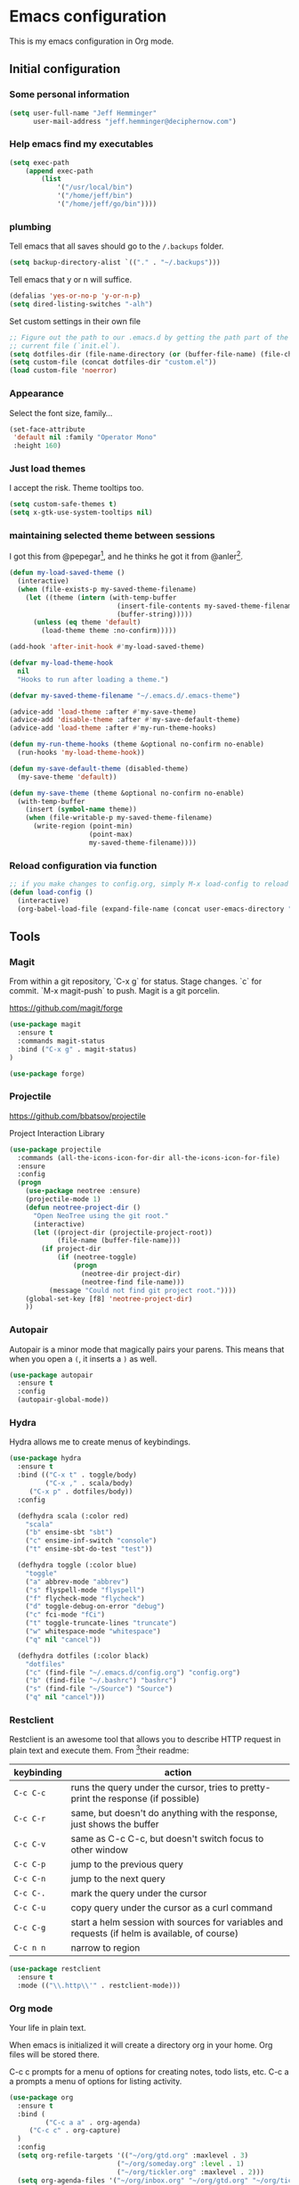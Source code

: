 * Emacs configuration

This is my emacs configuration in Org mode.

** Initial configuration
*** Some personal information

#+BEGIN_SRC emacs-lisp
(setq user-full-name "Jeff Hemminger"
      user-mail-address "jeff.hemminger@deciphernow.com")
#+END_SRC

*** Help emacs find my executables

#+BEGIN_SRC emacs-lisp
(setq exec-path 
    (append exec-path 
        (list 
            '("/usr/local/bin") 
            '("/home/jeff/bin") 
            '("/home/jeff/go/bin"))))
#+END_SRC

*** plumbing

    Tell emacs that all saves should go to the ~/.backups~ folder.

#+BEGIN_SRC emacs-lisp
(setq backup-directory-alist `(("." . "~/.backups")))
#+END_SRC

    Tell emacs that y or n will suffice.

#+BEGIN_SRC emacs-lisp
(defalias 'yes-or-no-p 'y-or-n-p)
(setq dired-listing-switches "-alh")
#+END_SRC

    Set custom settings in their own file
#+BEGIN_SRC emacs-lisp
;; Figure out the path to our .emacs.d by getting the path part of the
;; current file (`init.el`).
(setq dotfiles-dir (file-name-directory (or (buffer-file-name) (file-chase-links load-file-name))))
(setq custom-file (concat dotfiles-dir "custom.el"))
(load custom-file 'noerror)
#+END_SRC

*** Appearance

    Select the font size, family...

#+BEGIN_SRC emacs-lisp
(set-face-attribute
 'default nil :family "Operator Mono"
 :height 160)
#+END_SRC

*** Just load themes

I accept the risk. Theme tooltips too.
#+BEGIN_SRC emacs-lisp
(setq custom-safe-themes t)
(setq x-gtk-use-system-tooltips nil)
#+END_SRC

*** maintaining selected theme between sessions

    I got this from @pepegar[fn:1], and he thinks he got it from @anler[fn:2].

#+BEGIN_SRC emacs-lisp
(defun my-load-saved-theme ()
  (interactive)
  (when (file-exists-p my-saved-theme-filename)
    (let ((theme (intern (with-temp-buffer
                           (insert-file-contents my-saved-theme-filename)
                           (buffer-string)))))
      (unless (eq theme 'default)
        (load-theme theme :no-confirm)))))

(add-hook 'after-init-hook #'my-load-saved-theme)

(defvar my-load-theme-hook
  nil
  "Hooks to run after loading a theme.")

(defvar my-saved-theme-filename "~/.emacs.d/.emacs-theme")

(advice-add 'load-theme :after #'my-save-theme)
(advice-add 'disable-theme :after #'my-save-default-theme)
(advice-add 'load-theme :after #'my-run-theme-hooks)

(defun my-run-theme-hooks (theme &optional no-confirm no-enable)
  (run-hooks 'my-load-theme-hook))

(defun my-save-default-theme (disabled-theme)
  (my-save-theme 'default))

(defun my-save-theme (theme &optional no-confirm no-enable)
  (with-temp-buffer
    (insert (symbol-name theme))
    (when (file-writable-p my-saved-theme-filename)
      (write-region (point-min)
                    (point-max)
                    my-saved-theme-filename))))
#+END_SRC

*** Reload configuration via function
#+BEGIN_SRC emacs-lisp
;; if you make changes to config.org, simply M-x load-config to reload
(defun load-config ()
  (interactive)
  (org-babel-load-file (expand-file-name (concat user-emacs-directory "config.org"))))

#+END_SRC

** Tools
*** Magit
From within a git repository, `C-x g` for status.
Stage changes.
`c` for commit.
`M-x magit-push` to push.
Magit is a git porcelin.

https://github.com/magit/forge

#+BEGIN_SRC emacs-lisp
(use-package magit
  :ensure t
  :commands magit-status
  :bind ("C-x g" . magit-status)
)

(use-package forge)

#+END_SRC

*** Projectile
https://github.com/bbatsov/projectile

Project Interaction Library
#+BEGIN_SRC emacs-lisp
(use-package projectile
  :commands (all-the-icons-icon-for-dir all-the-icons-icon-for-file)
  :ensure
  :config
  (progn
    (use-package neotree :ensure)
    (projectile-mode 1)
    (defun neotree-project-dir ()
      "Open NeoTree using the git root."
      (interactive)
      (let ((project-dir (projectile-project-root))
            (file-name (buffer-file-name)))
        (if project-dir
            (if (neotree-toggle)
                (progn
                  (neotree-dir project-dir)
                  (neotree-find file-name)))
          (message "Could not find git project root."))))
    (global-set-key [f8] 'neotree-project-dir)
    ))
#+END_SRC

*** Autopair

    Autopair is a minor mode that magically pairs your parens.  This
    means that when you open a ~(~, it inserts a ~)~ as well.

#+BEGIN_SRC emacs-lisp
(use-package autopair
  :ensure t
  :config
  (autopair-global-mode))
#+END_SRC

*** Hydra

    Hydra allows me to create menus of keybindings.

#+BEGIN_SRC emacs-lisp
(use-package hydra
  :ensure t
  :bind (("C-x t" . toggle/body)
         ("C-x ," . scala/body)
	 ("C-x p" . dotfiles/body))
  :config

  (defhydra scala (:color red)
    "scala"
    ("b" ensime-sbt "sbt")
    ("c" ensime-inf-switch "console")
    ("t" ensime-sbt-do-test "test"))

  (defhydra toggle (:color blue)
    "toggle"
    ("a" abbrev-mode "abbrev")
    ("s" flyspell-mode "flyspell")
    ("f" flycheck-mode "flycheck")
    ("d" toggle-debug-on-error "debug")
    ("c" fci-mode "fCi")
    ("t" toggle-truncate-lines "truncate")
    ("w" whitespace-mode "whitespace")
    ("q" nil "cancel"))

  (defhydra dotfiles (:color black)
    "dotfiles"
    ("c" (find-file "~/.emacs.d/config.org") "config.org")
    ("b" (find-file "~/.bashrc") "bashrc")
    ("s" (find-file "~/Source") "Source")
    ("q" nil "cancel")))

#+END_SRC

*** Restclient

    Restclient is an awesome tool that allows you to describe HTTP
    request in plain text and execute them.  From [fn:1]their readme:

    | keybinding | action                                                                                         |
    |------------+------------------------------------------------------------------------------------------------|
    | ~C-c C-c~  | runs the query under the cursor, tries to pretty-print the response (if possible)              |
    | ~C-c C-r~  | same, but doesn't do anything with the response, just shows the buffer                         |
    | ~C-c C-v~  | same as C-c C-c, but doesn't switch focus to other window                                      |
    | ~C-c C-p~  | jump to the previous query                                                                     |
    | ~C-c C-n~  | jump to the next query                                                                         |
    | ~C-c C-.~  | mark the query under the cursor                                                                |
    | ~C-c C-u~  | copy query under the cursor as a curl command                                                  |
    | ~C-c C-g~  | start a helm session with sources for variables and requests (if helm is available, of course) |
    | ~C-c n n~  | narrow to region                                                                               |

#+BEGIN_SRC emacs-lisp
(use-package restclient
  :ensure t
  :mode (("\\.http\\'" . restclient-mode)))
#+END_SRC

*** Org mode

Your life in plain text.

When emacs is initialized it will create a directory org in your home. Org files will be stored there.

C-c c prompts for a menu of options for creating notes, todo lists, etc.
C-c a a prompts a menu of options for listing activity.

#+BEGIN_SRC emacs-lisp
(use-package org
  :ensure t
  :bind (
         ("C-c a a" . org-agenda)
	 ("C-c c" . org-capture)
  )
  :config
  (setq org-refile-targets '(("~/org/gtd.org" :maxlevel . 3)
                           ("~/org/someday.org" :level . 1)
                           ("~/org/tickler.org" :maxlevel . 2)))
  (setq org-agenda-files '("~/org/inbox.org" "~/org/gtd.org" "~/org/tickler.org")
	org-default-notes-file (concat org-directory "~/org/notes.org")
	org-capture-templates '(
          ("t" "Todo [inbox]" entry (file+headline "~/org/inbox.org" "Tasks") "* TODO %i%?")
          ("T" "Tickler" entry (file+headline "~/org/tickler.org" "Tickler") "* %i%? \n %U")
	  ("n" "Note" entry (file+headline "~/org/notes.org" "Notes") "* Note %?\n%T")
        )
	org-src-fontify-natively t)
  (setq 
    og-org-agenda-appt-headline "APPT"
    org-agenda-log-mode-items (quote( closed clock state))
    org-agenda-restore-windows-after-quit t
    org-agenda-show-future-repeats nil
    org-agenda-span (quote week)
    org-capture-use-agenda-date t
    org-clock-clocked-in-display (quote mode-line)
    org-clock-in-resume t
    org-clock-mode-line-total (quote today)
  )
  (setq org-agenda-custom-commands
   (quote
    (("w" . "TODOs")
     ("d" "30 days deadlines" agenda ""
      ((org-agenda-entry-types
        (quote
         (:deadline)))
       (org-agenda-overriding-header "Month deadlines")
       (org-agenda-span
        (quote month))))
     ("l" "Logbook" nico/org-agenda-log ""
      ((org-agenda-overriding-header "Logbook")))
     ("A" "Aurélia" tags-todo "aurelia" nil)
     ("E" "Errands" tags-todo "@errands" nil)
     ("n" "Next actions"
      ((alltodo ""
                ((org-agenda-overriding-header "Next actions")
                 (org-agenda-skip-function
                  (quote
                   (org-agenda-skip-all-siblings-but-first)))
                 (org-agenda-prefix-format "%-32:(org-agenda-format-parent 30)")
                 (org-agenda-todo-keyword-format "%-4s")
                 (org-agenda-files
                  (quote
                   ("~/org/gtd.org")))
                 (org-agenda-category-filter-preset
                  (quote
                   ("+projects"))))))
      nil nil)
     ("@" "Contexts"
      ((tags "ftgp"
             ((org-agenda-skip-function
               (quote
                (org-agenda-skip-all-siblings-but-first)))
              (org-agenda-overriding-header "FTGP next actions")
              (org-agenda-prefix-format "%-32:(org-agenda-format-parent 30)")))
       (tags "emacs"
             ((org-agenda-overriding-header "Emacs next actions")
              (org-agenda-skip-function
               (quote
                (org-agenda-skip-all-siblings-but-first)))
              (org-agenda-prefix-format "%-32:(org-agenda-format-parent 30)")))
       (tags-todo "@phone"
                  ((org-agenda-overriding-header "Phone calls")
                   (org-agenda-skip-function
                    (quote
                     (org-agenda-skip-entry-if
                      (quote todo)
                      (quote done))))
                   (org-agenda-prefix-format "%-32:(org-agenda-format-parent 30)")))
       (todo "WAITING"
             ((org-agenda-overriding-header "Waiting")
              (org-agenda-prefix-format "%-32:(org-agenda-format-parent 30)")))
       (tags-todo "@work"
                  ((org-agenda-skip-function
                    (quote
                     (org-agenda-skip-all-siblings-but-first)))
                   (org-agenda-overriding-header "At work")
                   (org-agenda-prefix-format "%-32:(org-agenda-format-parent 30)")))
       (tags-todo "@plourin"
                  ((org-agenda-overriding-header "At Plourin")
                   (org-agenda-skip-function
                    (quote
                     (org-agenda-skip-all-siblings-but-first)))
                   (org-agenda-prefix-format "%-32:(org-agenda-format-parent 30)")))
       (tags-todo "@stmartin"
                  ((org-agenda-overriding-header "At Saint Martin")
                   (org-agenda-skip-function
                    (quote
                     (org-agenda-skip-all-siblings-but-first)))
                   (org-agenda-prefix-format "%-32:(org-agenda-format-parent 30)")))
       (tags-todo "@stockholm"
                  ((org-agenda-overriding-header "At Stockholm")
                   (org-agenda-skip-function
                    (quote
                     (org-agenda-skip-all-siblings-but-first)))
                   (org-agenda-prefix-format "%-32:(org-agenda-format-parent 30)")))
       (tags-todo "@home"
                  ((org-agenda-overriding-header "At Home")
                   (org-agenda-skip-function
                    (quote
                     (org-agenda-skip-all-siblings-but-first)))
                   (org-agenda-prefix-format "%-32:(org-agenda-format-parent 30)"))))
      nil nil)))
  )
  )
#+END_SRC
    
*** Expand region

    Expand region is an useful little tool.  With it I can select a
    higher region each time I hit ~C-@~.  For example, imagine we have
    the following function call in lisp (and that the caret is in the
    ~^~ position):

#+BEGIN_SRC
(hello (dolly))
         ^
#+END_SRC

    If I hit ~C-@~ once, I'll get this selected:

#+BEGIN_SRC
(hello (dolly))
        ^---^
#+END_SRC

    If I hit it once again, I'll get:

#+BEGIN_SRC
(hello (dolly))
       ^-----^
#+END_SRC

    And if I hit it again, I'll get:

#+BEGIN_SRC
(hello (dolly))
 ^-----------^
#+END_SRC

    Finally, if I hit it 4 times, the whole sexp will be selected:

#+BEGIN_SRC
(hello (dolly))
^-------------^
#+END_SRC

#+BEGIN_SRC emacs-lisp
(use-package expand-region
  :ensure t
  :bind ("C-@" . er/expand-region))
#+END_SRC

*** Golden ratio mode

    This is a really cool minor mode.  It makes the windows just look right.

#+BEGIN_SRC emacs-lisp
(use-package golden-ratio
  :ensure t
  :config (golden-ratio-mode))
#+END_SRC

*** Eshell Configuration
#+BEGIN_SRC emacs-lisp
(global-set-key (kbd "C-c e") 'eshell)
;; Visual commands are commands which require a proper terminal.
;; Eshell will run them in a term buffer when invoked.
(setq eshell-visual-commands
  '("less" "tmux" "htop" "top" "bash" "zsh" "fish"))
(setq eshell-visual-subcommands
  '(("git" "log" "l" "diff" "show")))

(use-package exec-path-from-shell
  :ensure t
  :init
  (when (memq window-system '(mac ns x))
   ; (exec-path-from-shell-copy-env "PROJECT_HOME")
    (exec-path-from-shell-copy-env "JAVA_HOME")
    (exec-path-from-shell-initialize))
  )

#+END_SRC

*** Terraform
[[https://github.com/syohex/emacs-terraform-modehttps://github.com/syohex/emacs-terraform-mode][github]]
A little help with terraform:
- Syntax highlighting
- Indentation
- imenu

#+BEGIN_SRC emacs-lisp
(use-package terraform-mode
  :ensure
  :mode (("\\.tf$" . terraform-mode))
  :config
  (progn
    (add-hook 'terraform-mode-hook #'terraform-format-on-save-mode)
   )
   (setq terraform-indent-level 4))
#+END_SRC

*** Yaml
[[https://github.com/yoshiki/yaml-mode][github]]
#+BEGIN_SRC emacs-lisp
(use-package yaml-mode
  :ensure
  :mode (("\\.yml\\'" . yaml-mode))
  :config
  (progn
    (use-package yaml-tomato :ensure)
    ))
#+END_SRC

*** Ivy
Open swiper-isearch with C-s, and then put copy the word under the cursor to the minibuffer with M-n.

For extending the search to the next word, use M-j.
#+BEGIN_SRC emacs-lisp
(use-package ivy
  :diminish ivy-mode
  :bind (("C-x C-b" . ivy-switch-buffer))
  :config
      (setq ivy-use-virtual-buffers t
            ivy-count-format "%d/%d "
            ;;ivy-re-builders-alist '((swiper . ivy--regex-plus)
            ;;                        (t      . ivy--regex-fuzzy))
))
(use-package flx)

(use-package counsel
  :bind (("M-x"     . counsel-M-x)
         ([f9]      . counsel-load-theme)))

(use-package counsel-projectile
  :bind (("C-c a g" . counsel-ag)
         ("C-x C-f" . counsel-find-file)
         ("C-c p h" . counsel-projectile)
         ("C-c p v" . projectile-vc)
         ("C-c p p" . counsel-projectile-switch-project)))

(use-package swiper
  :bind (("C-s" . swiper)
         ("C-;" . swiper-avy)))
#+END_SRC

*** Docker
#+BEGIN_SRC emacs-lisp
(use-package dockerfile-mode
  :ensure t
  :mode ("Dockerfile\\'" . dockerfile-mode))

(use-package docker
  :ensure t)

(use-package docker-api
  :defer t)

(use-package docker-compose-mode
  :ensure t)

(use-package docker-tramp
  :ensure t)

(use-package docker
  :ensure t
  :bind ("C-c d" . docker))
#+END_SRC
    
** Themes

#+BEGIN_SRC emacs-lisp
(use-package doom-themes :pin melpa-stable :ensure t :defer t)
(use-package idea-darkula-theme :ensure t :defer t)
(use-package punpun-theme :ensure t :defer t)
(use-package white-theme :ensure t :defer t)
(use-package arjen-grey-theme :ensure t :defer t)
(use-package atom-one-dark-theme :ensure t :defer t)
(use-package birds-of-paradise-plus-theme :ensure t :defer t)
(use-package bliss-theme :ensure t :defer t)
(use-package cyberpunk-theme :ensure t :defer t)
(use-package espresso-theme :ensure t :defer t)
(use-package github-theme :ensure t :defer t)
(use-package heroku-theme :ensure t :defer t)
(use-package idea-darkula-theme :ensure t :defer t)
(use-package plan9-theme :ensure t :defer t)
(use-package soothe-theme :ensure t :defer t)
(use-package subatomic-theme :ensure t :defer t)
(use-package sublime-themes :ensure t :defer t)
(use-package white-theme :ensure t :defer t)
(use-package madhat2r-theme :ensure t :defer t)
(use-package kosmos-theme :ensure t :defer t)
(use-package nord-theme :ensure t :defer t)
#+END_SRC

** Programming languages

*** Scala
#+BEGIN_SRC emacs-lisp
(use-package ensime
  :ensure t
  :pin melpa-stable
  :config (setq ensime-startup-notification nil))

(use-package scala-mode
  :ensure t
  :interpreter ("scala" . scala-mode)
  :config
  (use-package sbt-mode :ensure t))

#+END_SRC

*** Go
It's a sad day when you have fallen to writing Go code.

#+BEGIN_SRC emacs-lisp
(use-package auto-complete :ensure)
(defun auto-complete-for-go ()
  (auto-complete-mode 1))
  (add-hook 'go-mode-hook 'auto-complete-for-go)


(use-package go-mode
  :ensure t
  :bind (("M-." . godef-jump)
         ("M-," . pop-tag-mark))
  :init
  (use-package go-eldoc
    :ensure t
    :config
    (add-hook 'go-mode-hook 'go-eldoc-setup))
  (use-package go-complete
    :ensure t
    :config
    (add-hook 'go-mode-hook 'auto-complete-for-go))
  (use-package flycheck
    :ensure t
    :config 
      (setq gofmt-command "goimports")
      (add-hook 'before-save-hook 'gofmt-before-save)))

#+END_SRC

*** Python
#+BEGIN_SRC emacs-lisp
(use-package elpy
  :ensure t
  :init
  (elpy-enable))
#+END_SRC

** Some more configuration for when all packages have been loaded

#+BEGIN_SRC emacs-lisp
(require 'bind-key)
#+END_SRC

** Thanks

Most of this is borrowed configuration from others. I thank them here, but 
also check the Footnotes.

Thanks to Pepe Garcia[fn:1], most of this is his.

Also Bodil Stokke[fn:7]; ohai emacs remains an inspiration.

* Footnotes

[fn:1] https://github.com/pepegar/.emacs.d
[fn:2] https://github.com/anler/.emacs.d
[fn:3] https://github.com/danielmai
[fn:4] https://github.com/jwiegley
[fn:5] https://github.com/abo-abo
[fn:6] https://github.com/pashky/restclient.el
[fn:7] https://github.com/bodil

